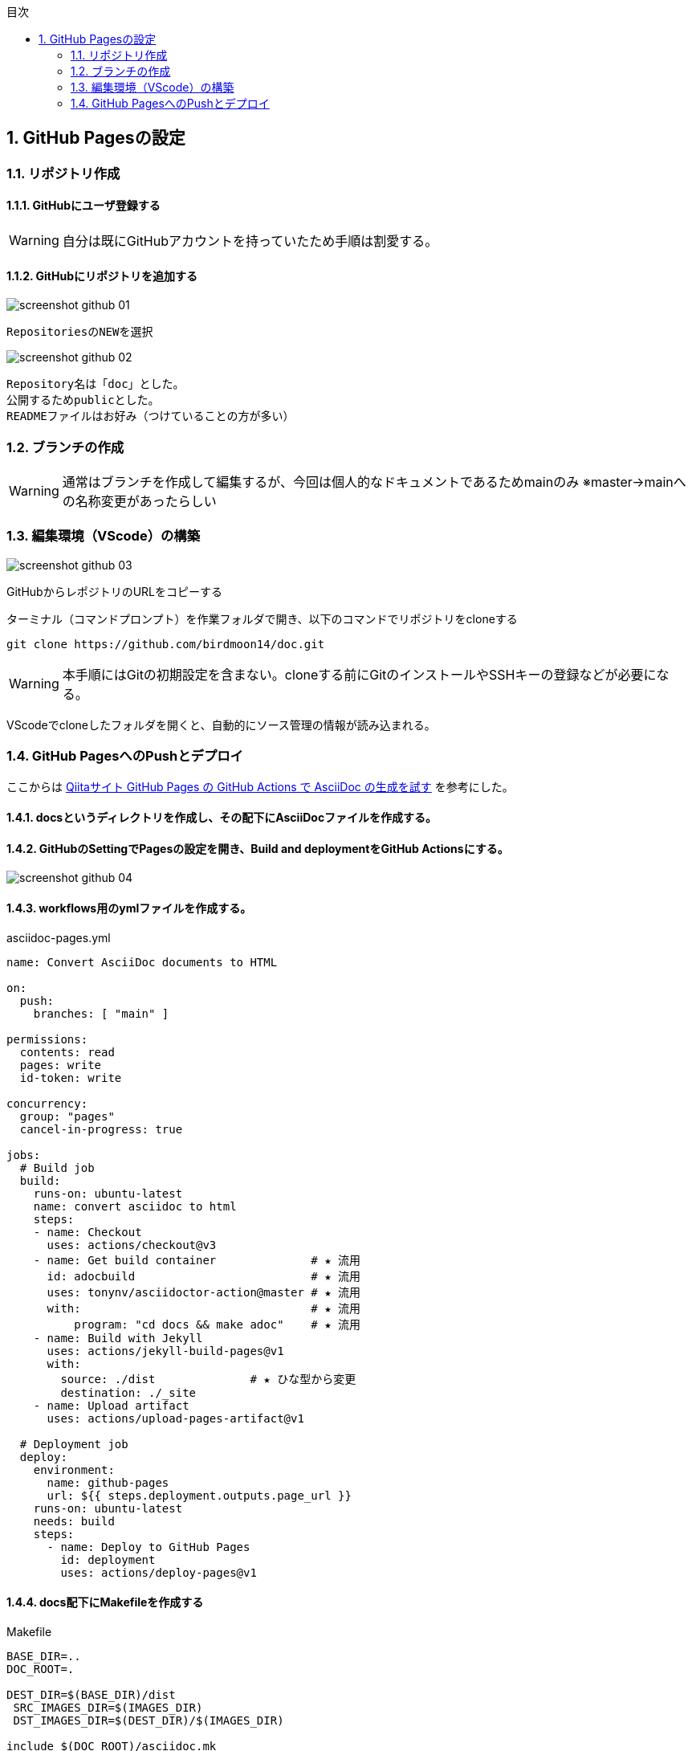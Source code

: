 :toc: left
:toclevels: 2
:toc-title: 目次
:sectnums:

:icons: font

== GitHub Pagesの設定
=== リポジトリ作成
==== GitHubにユーザ登録する
WARNING: 自分は既にGitHubアカウントを持っていたため手順は割愛する。

==== GitHubにリポジトリを追加する
image::https://github.com/birdmoon14/doc/blob/main/docs/buildenv/howtolog/images/screenshot-github-01.png?raw=true[]
 RepositoriesのNEWを選択

image::https://github.com/birdmoon14/doc/blob/main/docs/buildenv/howtolog/images/screenshot-github-02.png?raw=true[]
 Repository名は「doc」とした。
 公開するためpublicとした。
 READMEファイルはお好み（つけていることの方が多い）

=== ブランチの作成
WARNING: 通常はブランチを作成して編集するが、今回は個人的なドキュメントであるためmainのみ
※master→mainへの名称変更があったらしい

=== 編集環境（VScode）の構築
image::https://github.com/birdmoon14/doc/blob/main/docs/buildenv/howtolog/images/screenshot-github-03.png?raw=true[]
GitHubからレポジトリのURLをコピーする

ターミナル（コマンドプロンプト）を作業フォルダで開き、以下のコマンドでリポジトリをcloneする
[source,git]
----
git clone https://github.com/birdmoon14/doc.git
----
WARNING: 本手順にはGitの初期設定を含まない。cloneする前にGitのインストールやSSHキーの登録などが必要になる。

VScodeでcloneしたフォルダを開くと、自動的にソース管理の情報が読み込まれる。

=== GitHub PagesへのPushとデプロイ
ここからは
link:https://qiita.com/syuuu/items/061a1b69e95dee9d080d[Qiitaサイト GitHub Pages の GitHub Actions で AsciiDoc の生成を試す]
を参考にした。

==== docsというディレクトリを作成し、その配下にAsciiDocファイルを作成する。
==== GitHubのSettingでPagesの設定を開き、Build and deploymentをGitHub Actionsにする。
image::./images/screenshot-github-04.png[]

==== workflows用のymlファイルを作成する。

.asciidoc-pages.yml
[source,yaml]
----
name: Convert AsciiDoc documents to HTML

on:
  push:
    branches: [ "main" ]

permissions:
  contents: read
  pages: write
  id-token: write

concurrency:
  group: "pages"
  cancel-in-progress: true

jobs:
  # Build job
  build:
    runs-on: ubuntu-latest
    name: convert asciidoc to html
    steps:
    - name: Checkout
      uses: actions/checkout@v3
    - name: Get build container              # ★ 流用
      id: adocbuild                          # ★ 流用
      uses: tonynv/asciidoctor-action@master # ★ 流用
      with:                                  # ★ 流用
          program: "cd docs && make adoc"    # ★ 流用
    - name: Build with Jekyll
      uses: actions/jekyll-build-pages@v1
      with:
        source: ./dist              # ★ ひな型から変更
        destination: ./_site
    - name: Upload artifact
      uses: actions/upload-pages-artifact@v1

  # Deployment job
  deploy:
    environment:
      name: github-pages
      url: ${{ steps.deployment.outputs.page_url }}
    runs-on: ubuntu-latest
    needs: build
    steps:
      - name: Deploy to GitHub Pages
        id: deployment
        uses: actions/deploy-pages@v1

----

==== docs配下にMakefileを作成する

.Makefile
[source]
----
BASE_DIR=..
DOC_ROOT=.

DEST_DIR=$(BASE_DIR)/dist
 SRC_IMAGES_DIR=$(IMAGES_DIR)
 DST_IMAGES_DIR=$(DEST_DIR)/$(IMAGES_DIR)

include $(DOC_ROOT)/asciidoc.mk

HTML_LIST=\
mkdir_and_copy \
$(DEST_DIR)/index.html \
$(DEST_DIR)/buildenv/githubpages.html \

.PHONY: adoc mkdir_and_copy

adoc: $(HTML_LIST)

mkdir_and_copy:
	mkdir -p $(DEST_DIR)
	-test ! -d $(SRC_IMAGES_DIR) || mkdir -p $(DST_IMAGES_DIR)
	-test ! -d $(SRC_IMAGES_DIR) || cp $(CP_OPTS) $(SRC_IMAGES_DIR)/* $(DST_IMAGES_DIR)/

$(DEST_DIR)/%.html: %.adoc header.adoc
	asciidoctor --trace $(AD_OPTS_HTML5_ROUGE) -o "$@" "$<"
----

.asciidoc.mk
[source]
----
IMAGES_DIR=images
CP_OPTS=-n -l
ROUGE_STYLE=monokai_sublime

AD_OPTS_HTML5_COMMON=\
--backend=html5 \
-a imagesdir=$(IMAGES_DIR)

AD_OPTS_HTML5_ROUGE=\
$(AD_OPTS_HTML5_COMMON) \
-r asciidoctor-diagram \
-a source-highlighter=rouge \
-a rouge-style=$(ROUGE_STYLE)

AD_OPTS_HTML5_STEM=\
$(AD_OPTS_HTML5_COMMON)
----

WARNING: Makefile内でheader.adocを呼んでいるため、空のファイルを作成しておくこと。